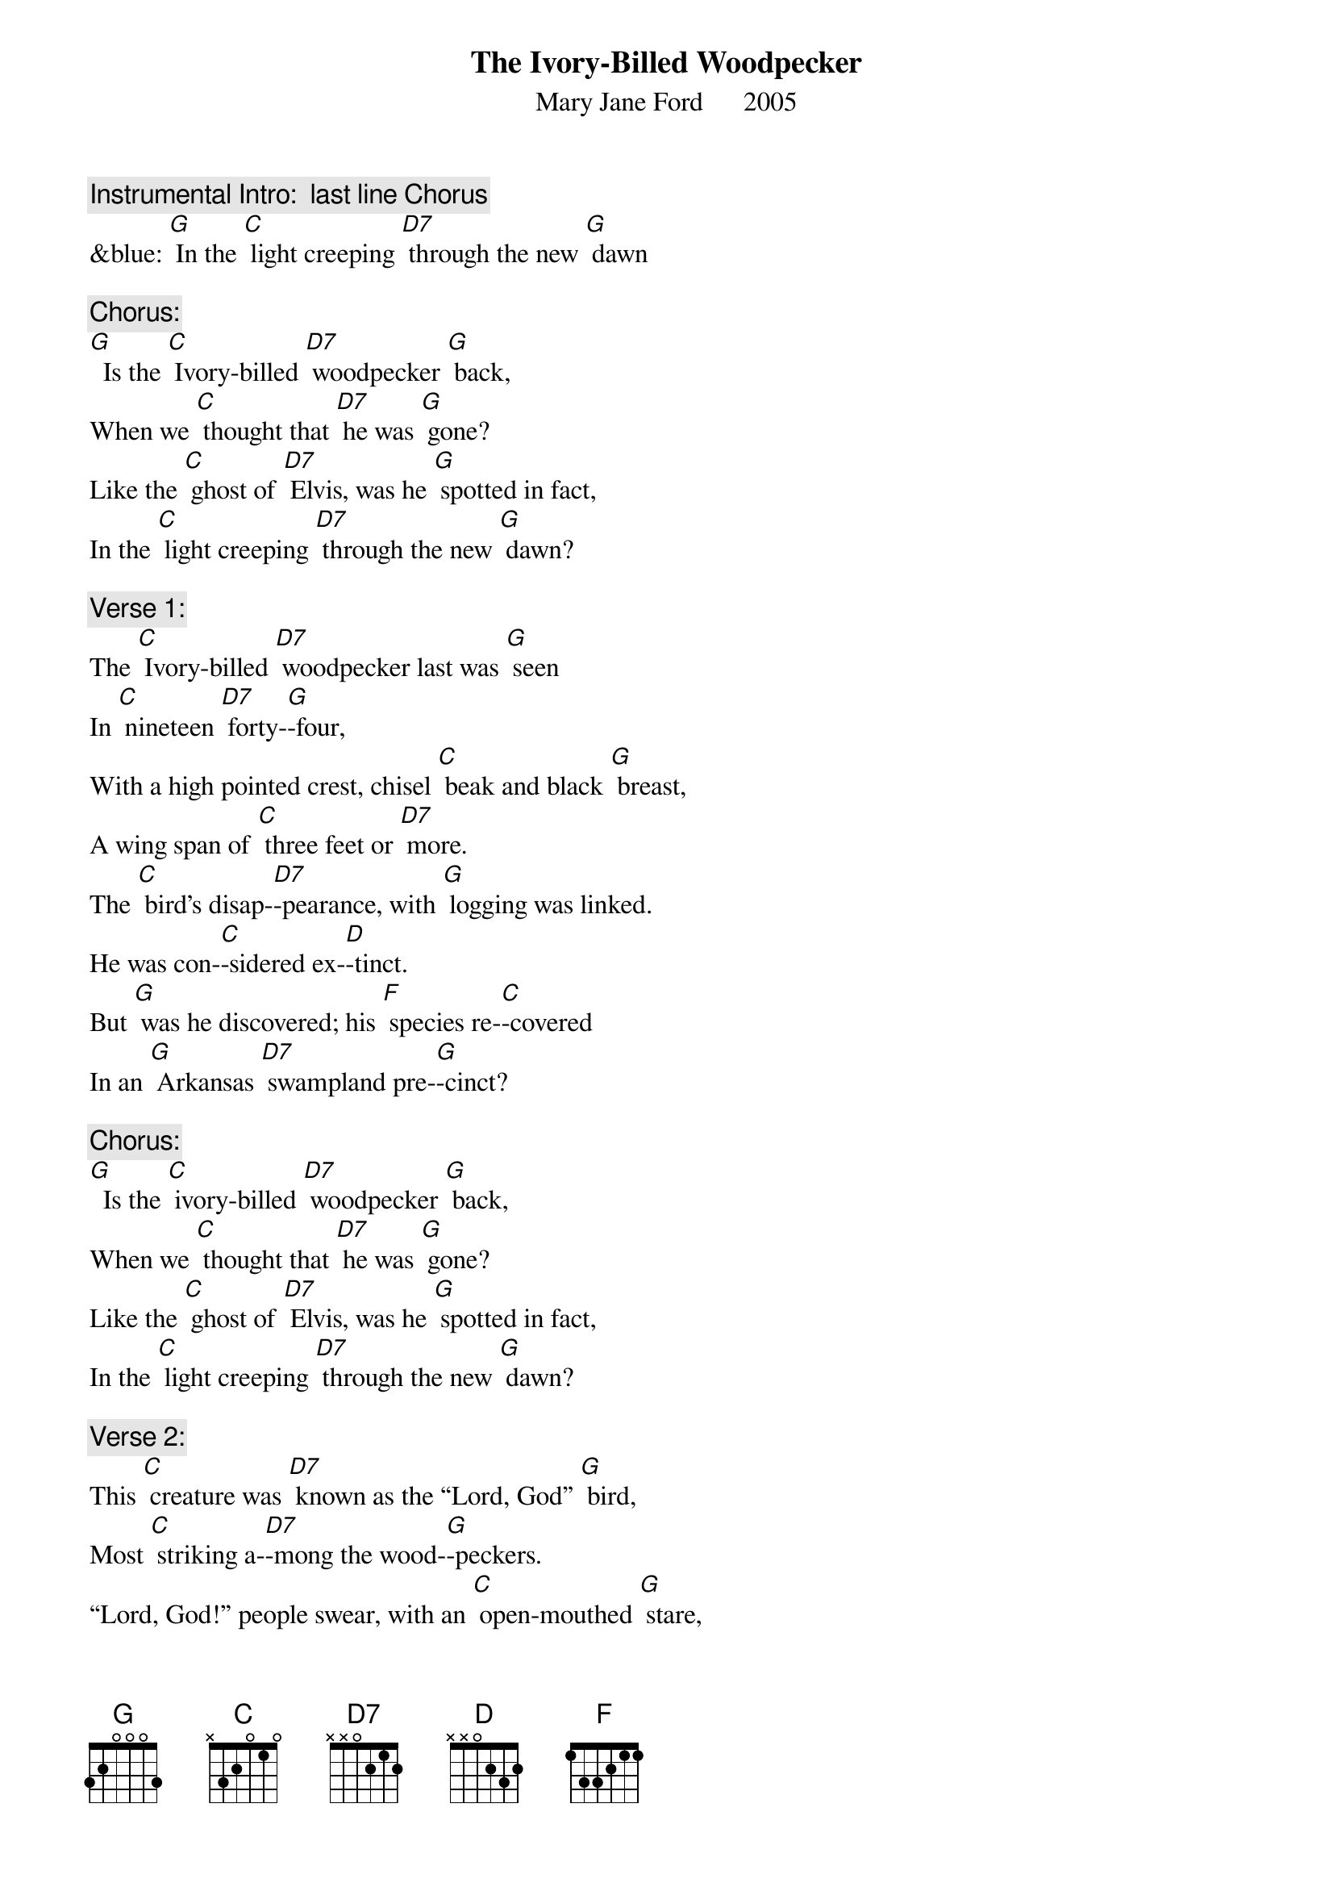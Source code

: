 {t: The Ivory-Billed Woodpecker}
{st: Mary Jane Ford      2005}

{c: Instrumental Intro:  last line Chorus}
&blue: [G] In the [C] light creeping [D7] through the new [G] dawn

{c: Chorus:}
[G]  Is the [C] Ivory-billed [D7] woodpecker [G] back,
When we [C] thought that [D7] he was [G] gone?
Like the [C] ghost of [D7] Elvis, was he [G] spotted in fact,
In the [C] light creeping [D7] through the new [G] dawn?

{c: Verse 1:}
The [C] Ivory-billed [D7] woodpecker last was [G] seen
In [C] nineteen [D7] forty-[G]-four,
With a high pointed crest, chisel [C] beak and black [G] breast,
A wing span of [C] three feet or [D7] more.
The [C] bird’s disap-[D7]-pearance, with [G] logging was linked.
He was con-[C]-sidered ex-[D]-tinct.
But [G] was he discovered; his [F] species re-[C]-covered
In an [G] Arkansas [D7] swampland pre-[G]-cinct?

{c: Chorus:}
[G]  Is the [C] ivory-billed [D7] woodpecker [G] back,
When we [C] thought that [D7] he was [G] gone?
Like the [C] ghost of [D7] Elvis, was he [G] spotted in fact,
In the [C] light creeping [D7] through the new [G] dawn?

{c: Verse 2:}
This [C] creature was [D7] known as the “Lord, God” [G] bird,
Most [C] striking a-[D7]-mong the wood-[G]-peckers.
“Lord, God!” people swear, with an [C] open-mouthed [G] stare,
Both birdwatchers [C] and rubber-[D7]-neckers.
The [C] sighting re-[D7]-port is a mi-[G]-raculous tale.
It’s called “the [C] birds’ Holy [D] Grail.”
We [G] all pay the cost when a [F] species is [C] lost.
It’s a [G] sign that our [D7] culture has [G] failed.

{c: Chorus:}
[G]  Is the [C] Ivory-billed [D7] woodpecker [G] back,
When we [C] thought that [D7] he was [G] gone?
Like the [C] ghost of [D7] Elvis, was he [G] spotted in fact,
In the [C] light creeping [D7] through the new [G] dawn?

{c: Instrumental break:  last 2 lines Chorus}
&blue: [G] Like the [C] ghost of [D7] Elvis, was he [G] spotted in fact,
&blue: [G] In the [C] light creeping [D7] through the new [G] dawn?

{c: Verse 3:}
From sa-[C]-liva of the [D7] Gila Monster [G] lizard,
Dia-[C]-betes medi-[D7]-cine is [G] made.
On the face of the earth, each [C] creature is [G] worth
Much more than the [C] price we have [D7] paid.
The [C] ivory-billed [D7] woodpecker [G] sighting is rare.
Of its numbers, we [C] are not a-[D]-ware.
Its im-[G]-portance is huge. [F] In the forest [C] refuge,
We can [G] hope there is [D7] more than one [G] there.

{c: Chorus:}
[G]  Is the [C] Ivory-billed [D7] woodpecker [G] back,
When we [C] thought that [D7] he was [G] gone?
Like the [C] ghost of [D7] Elvis, was he [G] spotted in fact,
In the [C] light creeping [D7] through the new [G] dawn?

{c: Instrumental tag:  last 2 lines Chorus}
&blue: [G] Like the [C] ghost of [D7] Elvis, was he [G] spotted in fact,
&blue: [G] In the [C] light creeping [D7] through the new [G] dawn?
